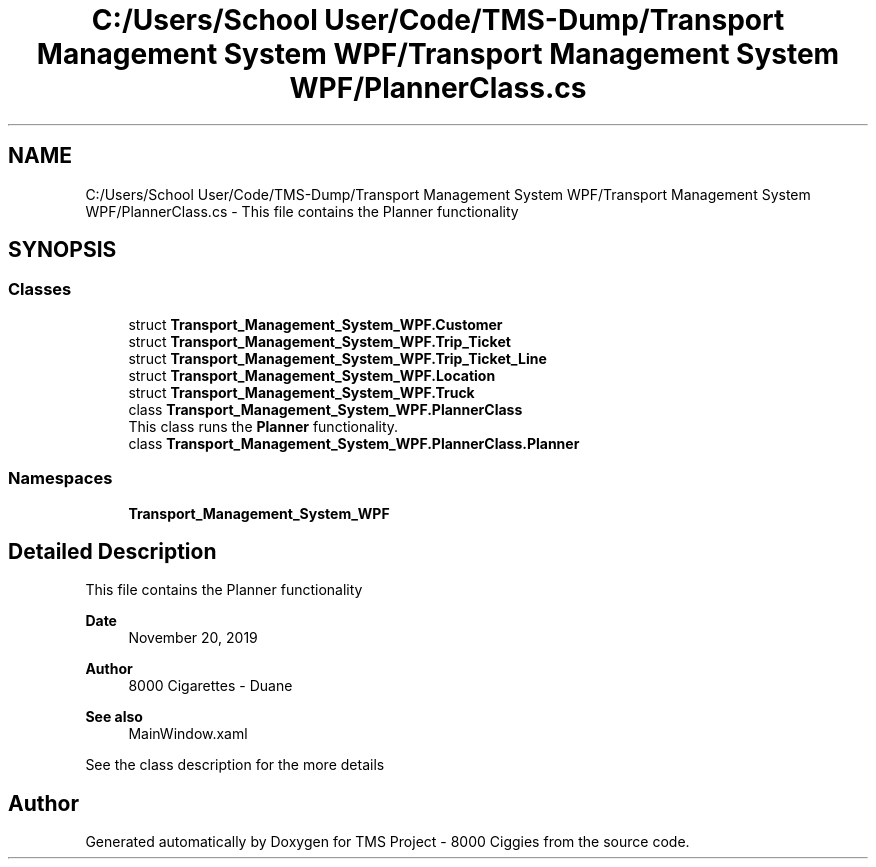 .TH "C:/Users/School User/Code/TMS-Dump/Transport Management System WPF/Transport Management System WPF/PlannerClass.cs" 3 "Fri Nov 22 2019" "Version 3.0" "TMS Project - 8000 Ciggies" \" -*- nroff -*-
.ad l
.nh
.SH NAME
C:/Users/School User/Code/TMS-Dump/Transport Management System WPF/Transport Management System WPF/PlannerClass.cs \- This file contains the Planner functionality 
.br
  

.SH SYNOPSIS
.br
.PP
.SS "Classes"

.in +1c
.ti -1c
.RI "struct \fBTransport_Management_System_WPF\&.Customer\fP"
.br
.ti -1c
.RI "struct \fBTransport_Management_System_WPF\&.Trip_Ticket\fP"
.br
.ti -1c
.RI "struct \fBTransport_Management_System_WPF\&.Trip_Ticket_Line\fP"
.br
.ti -1c
.RI "struct \fBTransport_Management_System_WPF\&.Location\fP"
.br
.ti -1c
.RI "struct \fBTransport_Management_System_WPF\&.Truck\fP"
.br
.ti -1c
.RI "class \fBTransport_Management_System_WPF\&.PlannerClass\fP"
.br
.RI "This class runs the \fBPlanner\fP functionality\&. "
.ti -1c
.RI "class \fBTransport_Management_System_WPF\&.PlannerClass\&.Planner\fP"
.br
.in -1c
.SS "Namespaces"

.in +1c
.ti -1c
.RI " \fBTransport_Management_System_WPF\fP"
.br
.in -1c
.SH "Detailed Description"
.PP 
This file contains the Planner functionality 
.br
 


.PP
\fBDate\fP
.RS 4
November 20, 2019 
.RE
.PP
\fBAuthor\fP
.RS 4
8000 Cigarettes - Duane 
.RE
.PP
\fBSee also\fP
.RS 4
MainWindow\&.xaml
.RE
.PP
See the class description for the more details 
.br
.PP
.PP
 
.SH "Author"
.PP 
Generated automatically by Doxygen for TMS Project - 8000 Ciggies from the source code\&.
